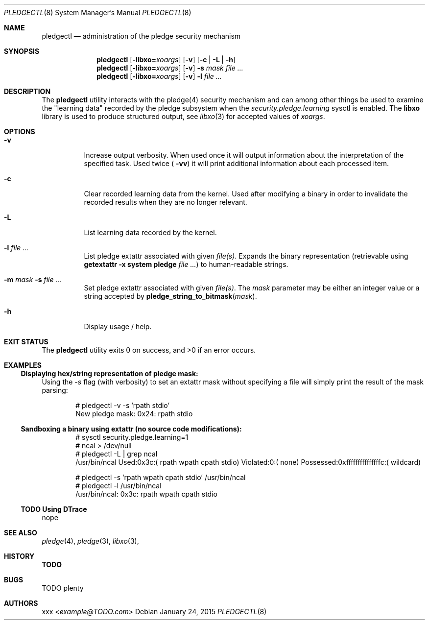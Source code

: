 .Dd January 24, 2015
.Dt PLEDGECTL 8
.Os
.Sh NAME
.Nm pledgectl
.Nd administration of the pledge security mechanism
.\"
.Sh SYNOPSIS
.Nm
.Op Fl libxo=\fR\fIxoargs\fR
.Op Fl v
.Op Fl c | Fl L | Fl h
.Nm
.Op Fl libxo=\fR\fIxoargs\fR
.Op Fl v
.Fl s Ar mask Ar file ...
.Nm
.Op Fl libxo=\fR\fIxoargs\fR
.Op Fl v
.Fl l Ar file ...
.\"
.Sh DESCRIPTION
The
.Nm
utility interacts with the pledge(4) security mechanism and can
among other things be used to examine the "learning data" recorded by the
pledge subsystem when the
.Ar security.pledge.learning
sysctl is enabled.
The
.Nm libxo
library is used to produce structured output, see
.Xr libxo 3
for accepted values of
.Ar "xoargs".
.\"
.Sh OPTIONS
.Bl -tag -width indent
.It Fl v
Increase output verbosity. When used once it will output information about the
interpretation of the specified task. Used twice (
.Fl "vv")
it will print additional information about each processed item.
.It Fl c
Clear recorded learning data from the kernel. Used after modifying a binary
in order to invalidate the recorded results when they are no longer relevant.
.It Fl L
List learning data recorded by the kernel.
.It Fl l Ar file ...
List pledge extattr associated with given
.Ar "file(s)" .
Expands the binary representation (retrievable using
.Cm getextattr Fl "x system pledge" Ar "file ...")
to human-readable strings.
.It Fl m Ar mask Fl s Ar file ...
Set pledge extattr associated with given
.Ar "file(s)" .
The
.Ar mask
parameter may be either an integer value or a string accepted by
.Fn "pledge_string_to_bitmask" "mask" .
.It Fl h
Display usage / help.
.\"
.Sh EXIT STATUS
.Ex -std
.\"
.\"
.Sh EXAMPLES
.Ss Displaying hex/string representation of pledge mask:
Using the
.Ar -s
flag (with verbosity) to set an extattr mask without specifying a file will
simply print the result of the mask parsing:
.Bd -literal -offset indent
# pledgectl -v -s 'rpath stdio'
New pledge mask:               0x24: rpath stdio

.Ed
.\"
.Ss Sandboxing a binary using extattr (no source code modifications):
.Bd -literal -offset indent
# sysctl security.pledge.learning=1
# ncal > /dev/null
# pledgectl -L | grep ncal
/usr/bin/ncal Used:0x3c:( rpath wpath cpath stdio) Violated:0:( none) Possessed:0xfffffffffffffffc:( wildcard)
.Ed
.\"
.Bd -literal -offset indent
# pledgectl -s 'rpath wpath cpath stdio' /usr/bin/ncal
# pledgectl -l /usr/bin/ncal
/usr/bin/ncal: 0x3c: rpath wpath cpath stdio
.Ed
.\"
.Ss TODO Using DTrace
nope
.\"
.\"
.Sh SEE ALSO
.Xr pledge 4 ,
.Xr pledge 3 ,
.Xr libxo 3 ,
.\"
.Sh HISTORY
.Nm TODO
.\"
.Sh BUGS
TODO plenty
.\"
.Sh AUTHORS
.An xxx Aq Mt example@TODO.com

